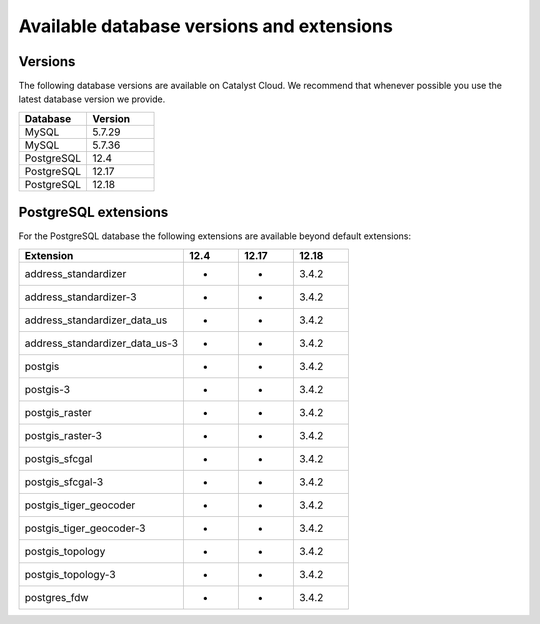 .. _database_versions:

##########################################
Available database versions and extensions
##########################################

********
Versions
********

The following database versions are available on Catalyst Cloud. We recommend
that whenever possible you use the latest database version we provide.

.. list-table::
   :widths: 20 20
   :header-rows: 1

   * - Database
     - Version
   * - MySQL
     - 5.7.29
   * - MySQL
     - 5.7.36
   * - PostgreSQL
     - 12.4
   * - PostgreSQL
     - 12.17
   * - PostgreSQL
     - 12.18

*********************
PostgreSQL extensions
*********************

For the PostgreSQL database the following extensions are available
beyond default extensions:

.. list-table::
   :widths: 30 10 10 10
   :header-rows: 1

   * - Extension
     - 12.4
     - 12.17
     - 12.18
   * - address_standardizer
     - -
     - -
     - 3.4.2
   * - address_standardizer-3
     - -
     - -
     - 3.4.2
   * - address_standardizer_data_us
     - -
     - -
     - 3.4.2
   * - address_standardizer_data_us-3
     - -
     - -
     - 3.4.2
   * - postgis
     - -
     - -
     - 3.4.2
   * - postgis-3
     - -
     - -
     - 3.4.2
   * - postgis_raster
     - -
     - -
     - 3.4.2
   * - postgis_raster-3
     - -
     - -
     - 3.4.2
   * - postgis_sfcgal
     - -
     - -
     - 3.4.2
   * - postgis_sfcgal-3
     - -
     - -
     - 3.4.2
   * - postgis_tiger_geocoder
     - -
     - -
     - 3.4.2
   * - postgis_tiger_geocoder-3
     - -
     - -
     - 3.4.2
   * - postgis_topology
     - -
     - -
     - 3.4.2
   * - postgis_topology-3
     - -
     - -
     - 3.4.2
   * - postgres_fdw
     - -
     - -
     - 3.4.2
